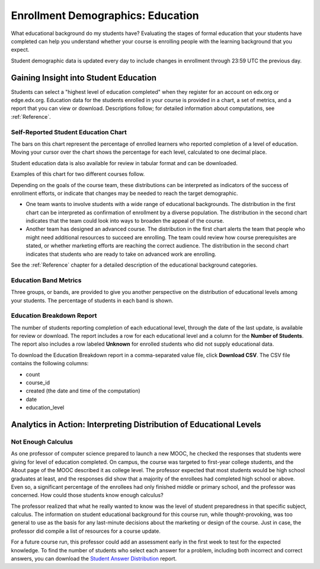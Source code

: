 .. _Demographics_Education:

###################################
Enrollment Demographics: Education
###################################

What educational background do my students have? Evaluating the stages of
formal education that your students have completed can help you understand
whether your course is enrolling people with the learning background that you
expect.

Student demographic data is updated every day to include changes in enrollment
through 23:59 UTC the previous day.

********************************************
Gaining Insight into Student Education
********************************************

Students can select a "highest level of education completed" when they register
for an account on edx.org or edge.edx.org. Education data for the students
enrolled in your course is provided in a chart, a set of metrics, and a report
that you can view or download. Descriptions follow; for detailed information
about computations, see :ref:`Reference`.

======================================
Self-Reported Student Education Chart
======================================

The bars on this chart represent the percentage of enrolled learners who
reported completion of a level of education. Moving your cursor over
the chart shows the percentage for each level, calculated to one decimal place.

Student education data is also available for review in tabular format and can
be downloaded.

Examples of this chart for two different courses follow. 

.. image:: ../images/education_chart_diverse.png
   :alt: An education histogram with comparable numbers for secondary school 
         diplomates, Bachelor's degree recipients, and then Master's degree 
         recipients

.. RiceX/AdvBIOx/2014T3/enrollment/demographics/age/

.. image:: ../images/education_chart_highered.png
   :alt: An education histogram with the longest bar for Master's degree 
         recipients, then Bachelor's degree recipients

.. ColumbiaX/HIST1.1x/3T2014/enrollment/demographics/education/

Depending on the goals of the course team, these distributions can be
interpreted as indicators of the success of enrollment efforts, or indicate
that changes may be needed to reach the target demographic.

* One team wants to involve students with a wide range of educational
  backgrounds. The distribution in the first chart can be interpreted as
  confirmation of enrollment by a diverse population. The distribution in the
  second chart indicates that the team could look into ways to broaden the
  appeal of the course.

* Another team has designed an advanced course. The distribution in the first
  chart alerts the team that people who might need additional resources to
  succeed are enrolling. The team could review how course prerequisites are
  stated, or whether marketing efforts are reaching the correct audience. The
  distribution in the second chart indicates that students who are ready to
  take on advanced work are enrolling.

See the :ref:`Reference` chapter for a detailed description of the educational
background categories.

======================================
Education Band Metrics
======================================

Three groups, or bands, are provided to give you another perspective on the
distribution of educational levels among your students. The percentage of
students in each band is shown.

======================================
Education Breakdown Report 
======================================

The number of students reporting completion of each educational level, through
the date of the last update, is available for review or download. The report
includes a row for each educational level and a column for the **Number of
Students**. The report also includes a row labeled **Unknown** for enrolled
students who did not supply educational data.

To download the Education Breakdown report in a comma-separated value file,
click **Download CSV**. The CSV file contains the following columns: 

* count
* course_id
* created (the date and time of the computation)
* date
* education_level

.. info on why you might want to download, what to do with csv after

.. secret column in CSV for number who did not provide?

***********************************************************************
Analytics in Action: Interpreting Distribution of Educational Levels
***********************************************************************

===================
Not Enough Calculus
===================

As one professor of computer science prepared to launch a new MOOC, he checked
the responses that students were giving for level of education completed. On
campus, the course was targeted to first-year college students, and the About
page of the MOOC described it as college level. The professor expected that
most students would be high school graduates at least, and the responses did
show that a majority of the enrollees had completed high school or above. Even
so, a significant percentage of the enrollees had only finished middle or
primary school, and the professor was concerned. How could those students know
enough calculus?

The professor realized that what he really wanted to know was the level of
student preparedness in that specific subject, calculus. The information on
student educational background for this course run, while thought-provoking,
was too general to use as the basis for any last-minute decisions about the
marketing or design of the course. Just in case, the professor did compile a
list of resources for a course update.

For a future course run, this professor could add an assessment early in the
first week to test for the expected knowledge. To find the number of students
who select each answer for a problem, including both incorrect and correct
answers, you can download the `Student Answer Distribution`_ report.

.. _Student Answer Distribution: http://edx.readthedocs.org/projects/edx-partner-course-staff/en/latest/running_course/course_answers.html#student-answer-distribution
